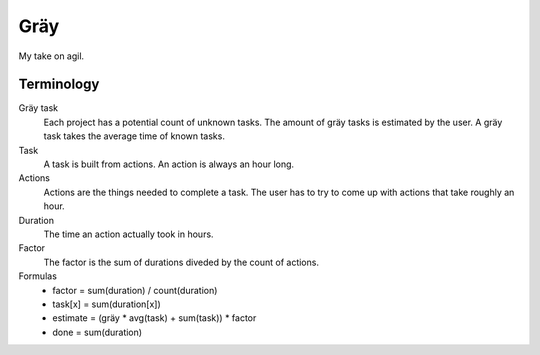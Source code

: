 ====
Gräy
====

My take on agil.

Terminology
===========

Gräy task
           Each project has a potential count of unknown tasks. The amount of
           gräy tasks is estimated by the user. A gräy task takes the average
           time of known tasks.

Task
            A task is built from actions. An action is always an hour long.

Actions
           Actions are the things needed to complete a task. The user has to try
           to come up with actions that take roughly an hour.

Duration
           The time an action actually took in hours.

Factor
           The factor is the sum of durations diveded by the count of actions.

Formulas
           * factor   = sum(duration) / count(duration)

           * task[x]  = sum(duration[x])

           * estimate = (gräy * avg(task) + sum(task)) * factor

           * done     = sum(duration)
